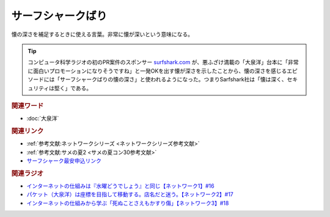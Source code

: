 サーフシャークばり
==========================================
.. glossary::
    サーフシャークばり : さ

懐の深さを補足するときに使える言葉。非常に懐が深いという意味になる。

.. tip:: 
  コンピュータ科学ラジオの初のPR案件のスポンサー `surfshark.com <https://surfshark.deals/yurucom>`_ が、悪ふざけ満載の「大泉洋」台本に「非常に面白いプロモーションになりそうですね」と一発OKを出す懐が深さを示したことから、懐の深さを感じるエピソードには「サーフシャークばりの懐の深さ」と使われるようになった。つまりSarfshark社は「懐は深く、セキュリティは堅く」である。

.. rubric:: 関連ワード
* :doc:`大泉洋` 

.. rubric:: 関連リンク
* :ref:`参考文献:ネットワークシリーズ <ネットワークシリーズ参考文献>`
* :ref:`参考文献:サメの夏2 <サメの夏コン30参考文献>`
* `サーフシャーク最安申込リンク <https://surfshark.deals/yurucom>`_ 

.. rubric:: 関連ラジオ
* `インターネットの仕組みは『水曜どうでしょう』と同じ【ネットワーク1】#16`_
* `パケット（大泉洋）は座標を目指して移動する。店名だと迷う。【ネットワーク2】#17`_
* `インターネットの仕組みから学ぶ「死ぬことさえもかすり傷」【ネットワーク3】#18`_

.. _インターネットの仕組みは『水曜どうでしょう』と同じ【ネットワーク1】#16: https://www.youtube.com/watch?v=p-J3iNHHEA8
.. _パケット（大泉洋）は座標を目指して移動する。店名だと迷う。【ネットワーク2】#17: https://www.youtube.com/watch?v=jDtHJfHEBCE
.. _インターネットの仕組みから学ぶ「死ぬことさえもかすり傷」【ネットワーク3】#18: https://www.youtube.com/watch?v=Pu3g0LBVMFo

